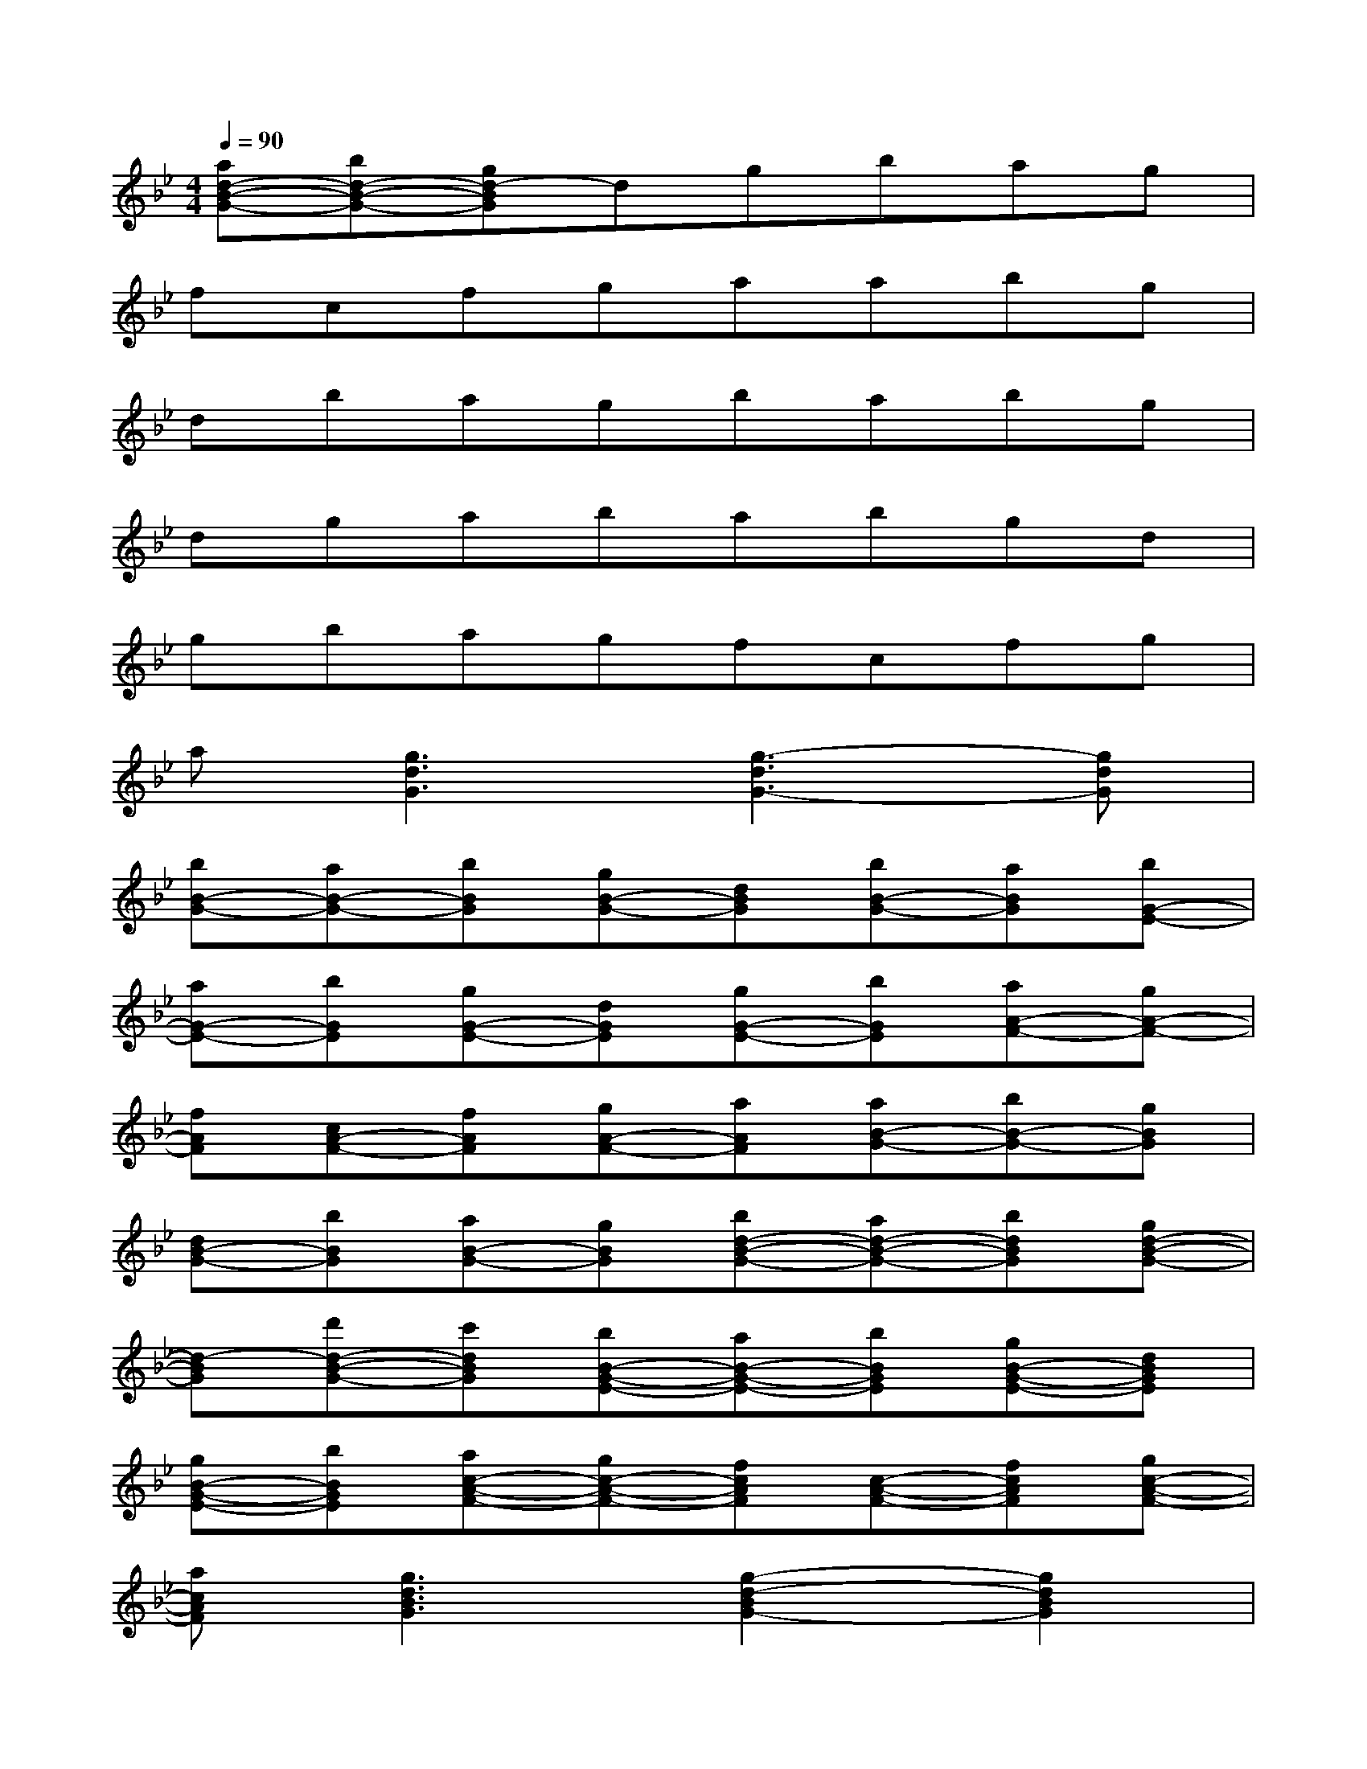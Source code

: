 X:1
T:
M:4/4
L:1/8
Q:1/4=90
K:Bb%2flats
V:1
[ad-B-G-][bd-B-G-][gd-BG]dgbag|
fcfgaabg|
dbagbabg|
dgababgd|
gbagfcfg|
a[g3d3G3][g3-d3G3-][gdG]|
[bB-G-][aB-G-][bBG][gB-G-][dBG][bB-G-][aBG][bG-E-]|
[aG-E-][bGE][gG-E-][dGE][gG-E-][bGE][aA-F-][gA-F-]|
[fAF][cA-F-][fAF][gA-F-][aAF][aB-G-][bB-G-][gBG]|
[dB-G-][bBG][aB-G-][gBG][bd-B-G-][ad-B-G-][bdBG][gd-B-G-]|
[d-BG][d'd-B-G-][c'dBG][bB-G-E-][aB-G-E-][bBGE][gB-G-E-][dBGE]|
[gB-G-E-][bBGE][ac-A-F-][gc-A-F-][fcAF][c-A-F-][fcAF][gc-A-F-]|
[acAF][g3d3B3G3][g2-d2-B2G2-][g2d2B2G2]|
[d'B,][bF][d'B][d'B,][bF][e'B][d'B,][c'C]|
[bG][c'c][d'B,][fF][bB][c'F][d'fB,][bF]|
[d'fB][d'fB,][bF][e'B]d'[c'F,][bC][aF]